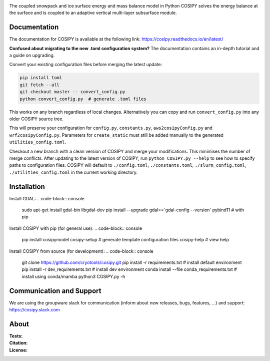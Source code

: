 .. image:: https://cryo-tools.org/wp-content/uploads/2019/11/COSIPY-logo-2500px.png

The coupled snowpack and ice surface energy and mass balance model in Python COSIPY solves the energy balance at the surface and is coupled to an adaptive vertical multi-layer subsurface module.

Documentation
-------------
The documentation for COSIPY is available at the following link:
https://cosipy.readthedocs.io/en/latest/

**Confused about migrating to the new .toml configuration system?**
The documentation contains an in-depth tutorial and a guide on upgrading.

Convert your existing configuration files before merging the latest update:

.. code-block:: console

    pip install toml
    git fetch --all
    git checkout master -- convert_config.py
    python convert_config.py  # generate .toml files

This works on any branch regardless of local changes.
Alternatively you can copy and run ``convert_config.py`` into any older COSIPY source tree.

This will preserve your configuration for ``config.py``, ``constants.py``, ``aws2cosipyConfig.py`` and ``wrf2cosipyConfig.py``.
Parameters for ``create_static`` must still be added manually to the generated ``utilities_config.toml``.

Checkout a new branch with a clean version of COSIPY and merge your modifications.
This minimises the number of merge conflicts.
After updating to the latest version of COSIPY, run ``python COSIPY.py --help`` to see how to specify paths to configuration files.
COSIPY will default to ``./config.toml``, ``./constants.toml``, ``./slurm_config.toml``, ``./utilities_config.toml`` in the current working directory.

Installation
------------

Install GDAL:
.. code-block:: console

    sudo apt-get install gdal-bin libgdal-dev
    pip install --upgrade gdal==`gdal-config --version` pybind11  # with pip

Install COSIPY with pip (for general use):
.. code-block:: console
    pip install cosipymodel
    cosipy-setup  # generate template configuration files
    cosipy-help   # view help

Install COSIPY from source (for development):
.. code-block:: console
    git clone https://github.com/cryotools/cosipy.git
    pip install -r requirements.txt              # install default environment
    pip install -r dev_requirements.txt          # install dev environment
    conda install --file conda_requirements.txt  # install using conda/mamba
    python3 COSIPY.py -h

Communication and Support
-------------------------
We are using the groupware slack for communication (inform about new releases, bugs, features, ...) and support:
https://cosipy.slack.com

About
-----

:Tests:
    .. image:: https://github.com/cryotools/cosipy/actions/workflows/python-app.yml/badge.svg?branch=master
        :target: https://github.com/cryotools/cosipy/actions/workflows/python-app.yml

    .. image:: https://readthedocs.org/projects/cosipy/badge/?version=latest
        :target: https://cosipy.readthedocs.io/en/latest/

    .. image:: http://www.repostatus.org/badges/latest/active.svg
        :target: http://www.repostatus.org/#active

    .. image:: https://travis-ci.org/cryotools/cosipy.svg?branch=master
        :target: https://travis-ci.org/cryotools/cosipy

    .. image:: https://codecov.io/gh/cryotools/cosipy/branch/master/graph/badge.svg
        :target: https://codecov.io/gh/cryotools/cosipy

:Citation:
    .. image:: https://img.shields.io/badge/Citation-GMD%20paper-orange.svg
        :target: https://gmd.copernicus.org/articles/13/5645/2020/

    .. image:: https://zenodo.org/badge/DOI/10.5281/zenodo.3902191.svg
        :target: https://doi.org/10.5281/zenodo.2579668

:License:
    .. image:: https://img.shields.io/badge/License-GPLv3-blue.svg
        :target: http://www.gnu.org/licenses/gpl-3.0.en.html
